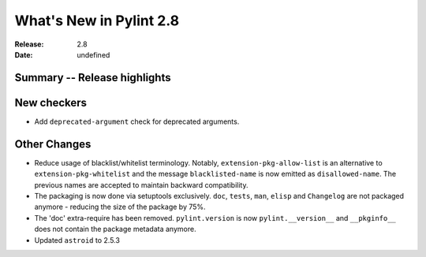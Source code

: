 **************************
 What's New in Pylint 2.8
**************************

:Release: 2.8
:Date: undefined

Summary -- Release highlights
=============================


New checkers
============

* Add ``deprecated-argument`` check for deprecated arguments.

Other Changes
=============

* Reduce usage of blacklist/whitelist terminology. Notably, ``extension-pkg-allow-list`` is an
  alternative to ``extension-pkg-whitelist`` and the message ``blacklisted-name`` is now emitted as
  ``disallowed-name``. The previous names are accepted to maintain backward compatibility.

* The packaging is now done via setuptools exclusively. ``doc``, ``tests``, ``man``, ``elisp`` and ``Changelog`` are
  not packaged anymore - reducing the size of the package by 75%.

* The 'doc' extra-require has been removed. ``pylint.version`` is now ``pylint.__version__`` and ``__pkginfo__`` does
  not contain the package metadata anymore.

* Updated ``astroid`` to 2.5.3
